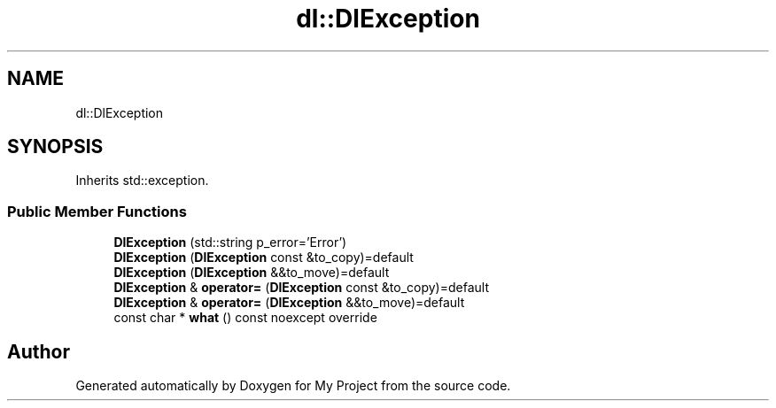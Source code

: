 .TH "dl::DlException" 3 "Sat Jan 13 2024" "My Project" \" -*- nroff -*-
.ad l
.nh
.SH NAME
dl::DlException
.SH SYNOPSIS
.br
.PP
.PP
Inherits std::exception\&.
.SS "Public Member Functions"

.in +1c
.ti -1c
.RI "\fBDlException\fP (std::string p_error='Error')"
.br
.ti -1c
.RI "\fBDlException\fP (\fBDlException\fP const &to_copy)=default"
.br
.ti -1c
.RI "\fBDlException\fP (\fBDlException\fP &&to_move)=default"
.br
.ti -1c
.RI "\fBDlException\fP & \fBoperator=\fP (\fBDlException\fP const &to_copy)=default"
.br
.ti -1c
.RI "\fBDlException\fP & \fBoperator=\fP (\fBDlException\fP &&to_move)=default"
.br
.ti -1c
.RI "const char * \fBwhat\fP () const noexcept override"
.br
.in -1c

.SH "Author"
.PP 
Generated automatically by Doxygen for My Project from the source code\&.
